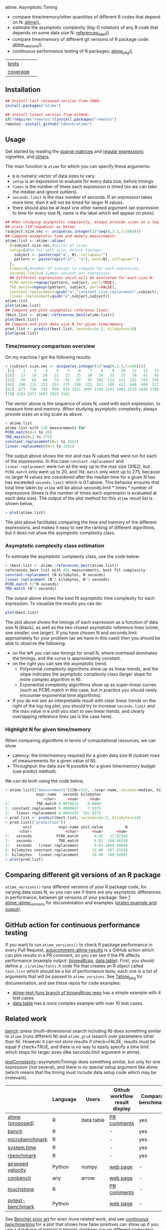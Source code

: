 atime: Asymptotic Timing

- compare time/memory/other quantities of different R codes that depend on N: [[https://atime-docs.netlify.app/manual#sec:man-atime][atime().]]
- estimate the asymptotic complexity (big-O notation) of any R code that depends on some data size N: [[https://atime-docs.netlify.app/manual#sec:man-references_best][references_best()]].
- compare time/memory of different git versions of R package code: [[https://atime-docs.netlify.app/manual#sec:man-atime_versions][atime_versions()]].
- continuous performance testing of R packages: [[https://atime-docs.netlify.app/manual#sec:man-atime_pkg][atime_pkg()]].

| [[file:tests/testthat][tests]]    | [[https://github.com/tdhock/atime/actions][https://github.com/tdhock/atime/workflows/R-CMD-check/badge.svg]] |
| [[https://github.com/jimhester/covr][coverage]] | [[https://app.codecov.io/gh/tdhock/atime?branch=main][https://codecov.io/gh/tdhock/atime/branch/main/graph/badge.svg]]  |

** Installation

#+BEGIN_SRC R
  ## Install last released version from CRAN:
  install.packages("atime")

  ## Install latest version from GitHub:
  if(!require("remotes"))install.packages("remotes")
  remotes::install_github("tdhock/atime")
#+END_SRC

** Usage

Get started by reading the [[https://atime-docs.netlify.app/doc/sparse][sparse matrices]] and [[https://atime-docs.netlify.app/doc/regex][regular expressions]] vignettes, and [[https://atime-docs.netlify.app/articles][others]].

The main function is =atime= for which you can specify these arguments:
- =N= is numeric vector of data sizes to vary.
- =setup= is an expression to evaluate for every data size, before
  timings.
- =times= is the number of times each expression is timed (so we can
  take the median and ignore outliers).
- =seconds.limit= is the max number of seconds. If an expression takes
  more time, then it will not be timed for larger N values.
- there should also be at least one other named argument (an
  expression to time for every size N, name is the label which will
  appear on plots). 

#+BEGIN_SRC R
  ## When studying asymptotic complexity, always provide sizes on a log
  ## scale (10^sequence) as below:
  (subject.size.vec <- unique(as.integer(10^seq(0,3.5,l=100))))
  ## Compute asymptotic time and memory measurement:
  atime.list <- atime::atime(
    N=subject.size.vec,#vector of sizes.
    setup={#Run for each size, before timings:
      subject <- paste(rep("a", N), collapse="")
      pattern <- paste(rep(c("a?", "a"), each=N), collapse="")
    },
    times=10,#number of timings to compute for each expression.
    seconds.limit=0.1,#max seconds per expression.
    ## Different expressions which will be evaluated for each size N:
    PCRE.match=regexpr(pattern, subject, perl=TRUE),
    TRE.match=regexpr(pattern, subject, perl=FALSE),
    constant.replacement=gsub("a","constant size replacement",subject),
    linear.replacement=gsub("a",subject,subject))
  atime.list
  plot(atime.list)
  ## Compute and plot asymptotic reference lines:
  (best.list <- atime::references_best(atime.list))
  plot(best.list)
  ## Compute and plot data size N for given time/memory.
  pred.list <- predict(best.list, seconds=1e-2, kilobytes=10)
  plot(pred.list)
#+END_SRC

*** Time/memory comparison overview

On my machine I got the following results:

#+begin_src R
> (subject.size.vec <- unique(as.integer(10^seq(0,3.5,l=100))))
 [1]    1    2    3    4    5    6    7    8    9   10   11   12   13   14   15
[16]   17   18   20   22   23   25   28   30   33   35   38   42   45   49   53
[31]   58   63   68   74   81   87   95  103  112  121  132  143  155  168  183
[46]  198  215  233  253  275  298  323  351  380  413  448  486  527  572  620
[61]  673  730  792  859  932 1011 1097 1190 1291 1401 1519 1648 1788 1940 2104
[76] 2283 2477 2687 2915 3162
#+end_src

The vector above is the sequence of sizes N, used with each
expression, to measure time and memory. When studying asymptotic
complexity, always provide sizes on a log scale as above.

#+begin_src R
> atime.list
atime list with 228 measurements for
PCRE.match(N=1 to 20)
TRE.match(N=1 to 275)
constant.replacement(N=1 to 3162)
linear.replacement(N=1 to 3162)
#+end_src

The output above shows the min and max N values that were run for each
of the expressions. In this case =constant.replacement= and
=linear.replacement= were run all the way up to the max size (3162),
but =PCRE.match= only went up to 20, and =TRE.match= only went up to
275, because no larger N values are considered after the median time
for a given N has has exceeded =seconds.limit= which is 0.1
above. This behavior ensures that total time taken by =atime= will be
about seconds.limit * times * number of expressions (times is the
number of times each expression is evaluated at each data size). The
output of the plot method for this =atime= result list is shown below,

#+begin_src R
> plot(atime.list)
#+end_src

[[file:README-figure-compare.png]]

The plot above facilitates comparing the time and memory of the
different expressions, and makes it easy to see the ranking of
different algorithms, but it does not show the asymptotic complexity
class.

*** Asymptotic complexity class estimation

To estimate the asymptotic complexity class, use the code
below:

#+begin_src R
> (best.list <- atime::references_best(atime.list))
references_best list with 456 measurements, best fit complexity:
constant.replacement (N kilobytes, N seconds)
linear.replacement (N^2 kilobytes, N^2 seconds)
PCRE.match (2^N seconds)
TRE.match (N^3 seconds)
#+end_src

The output above shows the best fit asymptotic time complexity for
each expression. To visualize the results you can do:

#+BEGIN_SRC R
plot(best.list)
#+END_SRC

[[file:README-figure.png]]

The plot above shows the timings of each expression as a function of
data size N (black), as well as the two closest asymptotic reference
lines (violet, one smaller, one larger). If you have chosen N and
seconds.limit appropriately for your problem (as we have in this case)
then you should be able to observe the following:
- on the left you can see timings for small N, where overhead
  dominates the timings, and the curve is approximately constant.
- on the right you can see the asymptotic trend.
  - Polynomial complexity algorithms show up as linear trends, and the slope
    indicates the asymptotic complexity class (larger slope for
    more complex algorithm in N).
  - Exponential complexity algorithms show up as super-linear curves
    (such as PCRE.match in this case, but in practice you should
    rarely encounter exponential time algorithms).
- If you do not see an interpretable result with clear linear trends
  on the right of the log-log plot, you should try to increase
  =seconds.limit= and the max value in =N= until you start to see
  linear trends, and clearly overlapping reference lines (as is the
  case here).

*** Highlight N for given time/memory

When comparing algorithms in terms of computational resources, we can
show
- Latency: the time/memory required for a given data size N (subset rows of measurements for a given value of N);
- Throughput: the data size N possible for a given time/memory budget (use predict method).

We can do both using the code below,

#+begin_src R
> atime.list[["measurements"]][N==323, .(expr.name, seconds=median, kilobytes)]
              expr.name   seconds kilobytes
                 <char>     <num>     <num>
1:            TRE.match 0.0678032    0.0000
2: constant.replacement 0.0000667    7.9375
3:   linear.replacement 0.0002435  101.9375
> pred.list <- predict(best.list, seconds=1e-2, kilobytes=10)
> pred.list[["prediction"]]
        unit            expr.name unit.value          N
      <char>               <char>      <num>      <num>
1:   seconds           PCRE.match       0.01   17.82348
2:   seconds            TRE.match       0.01  168.46338
3:   seconds   linear.replacement       0.01 2069.38604
4: kilobytes constant.replacement      10.00  407.55220
5: kilobytes   linear.replacement      10.00  100.92007
> plot(pred.list)
#+end_src

[[file:README-predict.png]]

** Comparing different git versions of an R package

=atime_versions()= runs different versions of your R package code, for
varying data sizes N, so you can see if there are any asymptotic
differences in performance, between git versions of your package. See
[[https://github.com/tdhock/atime/blob/main/man/atime_versions.Rd][?atime::atime_versions]] for documentation and examples ([[https://github.com/tdhock/atime/pull/80][grates example
and output]]).

** GitHub action for continuous performance testing

If you want to run =atime_versions()= to check R package performance
in every Pull Request, [[https://github.com/marketplace/actions/autocomment-atime-results][autocomment-atime-results]] is a GitHub action
which can plot results in a PR comment, so you can see if the PR
affects performance (example output: [[https://github.com/Anirban166/binsegRcpp/pull/2#issuecomment-1986146565][binsegRcpp]], [[https://github.com/Rdatatable/data.table/pull/5427#issuecomment-2075471806][data.table]]). First,
you should define a =.ci/atime/tests.R= code file that creates an R
object called =test.list= which should be a list of performance tests,
each one is a list of arguments that will be passed to
=atime_versions=. See [[https://github.com/tdhock/atime/blob/main/man/atime_pkg.Rd][?atime_pkg]] for documentation, and see these repos for code examples:
- [[https://github.com/tdhock/binsegRcpp/blob/atime-test-funs/.ci/atime/tests.R][atime-test-funs branch of binsegRcpp repo]] has a simple example with 4 test cases.
- [[https://github.com/Rdatatable/data.table/blob/master/.ci/atime/tests.R][data.table]] has a more complex example with over 10 test cases.

** Related work

[[https://cloud.r-project.org/web/packages/bench/][bench]]::press (multi-dimensional search including N) does something
similar to =atime= (runs different N) and =atime_grid= (search over
parameters other than N). However it can not
store results if check=FALSE, results must be equal if check=TRUE, and
there is no way to easily specify a time limit which stops for larger
sizes (like seconds.limit argument in atime).

[[https://github.com/Anirban166/testComplexity][testComplexity]]::asymptoticTimings does something similar, but only for
one expression (not several), and there is no special setup argument
like atime (which means that the timing must include data setup code
which may be irrelevant).

|                   | Language | Users      | Github workflow result display | Comparative benchmarking | Performance testing |
|-------------------+----------+------------+--------------------------------+--------------------------+---------------------|
| [[https://github.com/tdhock/atime][atime (proposed)]]  | R        | data.table | [[https://github.com/Rdatatable/data.table/pull/5427#issuecomment-2075471806][PR comments]]                    | yes                      | yes                 |
|-------------------+----------+------------+--------------------------------+--------------------------+---------------------|
| [[https://github.com/r-lib/bench][bench]]             | R        |            | -                              | yes                      | -                   |
| [[https://www.rdocumentation.org/packages/microbenchmark/versions/1.5.0/topics/microbenchmark][microbenchmark]]    | R        |            | -                              | yes                      | -                   |
| [[https://stat.ethz.ch/R-manual/R-devel/library/base/html/system.time.html][system.time]]       | R        |            | -                              | yes                      | -                   |
| [[https://github.com/cran/rbenchmark][rbenchmark]]        | R        |            | -                              | yes                      | -                   |
|-------------------+----------+------------+--------------------------------+--------------------------+---------------------|
| [[https://github.com/airspeed-velocity/asv][airspeed velocity]] | Python   | numpy      | [[https://pv.github.io/numpy-bench/][web page]]                       | -                        | yes                 |
| [[https://github.com/conbench/conbench][conbench]]          | any      | arrow      | [[https://conbench.ursa.dev/][web page]]                       | -                        | yes                 |
| [[https://github.com/lorenzwalthert/touchstone][touchstone]]        | R        |            | [[https://github.com/lorenzwalthert/touchstone/blob/main/man/figures/screenshot-pr-comment.png][PR comments]]                    | -                        | yes                 |
| [[https://github.com/ionelmc/pytest-benchmark][pytest-benchmark]]  | Python   |            | [[https://github.com/ionelmc/pytest-benchmark#screenshots][web page]]                       | -                        | yes                 |

See [[https://bencher.dev/docs/reference/prior-art/][Bencher prior art]] for even more related work, and see [[https://bencher.dev/docs/explanation/continuous-benchmarking/][continuous
benchmarking]] for a plot that shows how false positives can show up
if you use a database of historical timings (perhaps run on different
computers, see [[https://github.com/eddelbuettel/lim-chart?tab=readme-ov-file][Dirk's real timings]] to see the typical variability of R
CI on GitHub Actions). In contrast, =atime_pkg= uses a database of
historical commits (known Fast and Slow), and runs them alongside
commits which are relevant to the current PR (HEAD, merge-base, etc),
in the same R session, so we can be confident that any differences
that we see are real. In the Bencher framework, a similar idea is
presented in [[https://bencher.dev/docs/how-to/track-benchmarks/#relative-continuous-benchmarking][Relative Continuous Benchmarking]], which shows how to
compare two branches, =feature-branch= and =main=.

